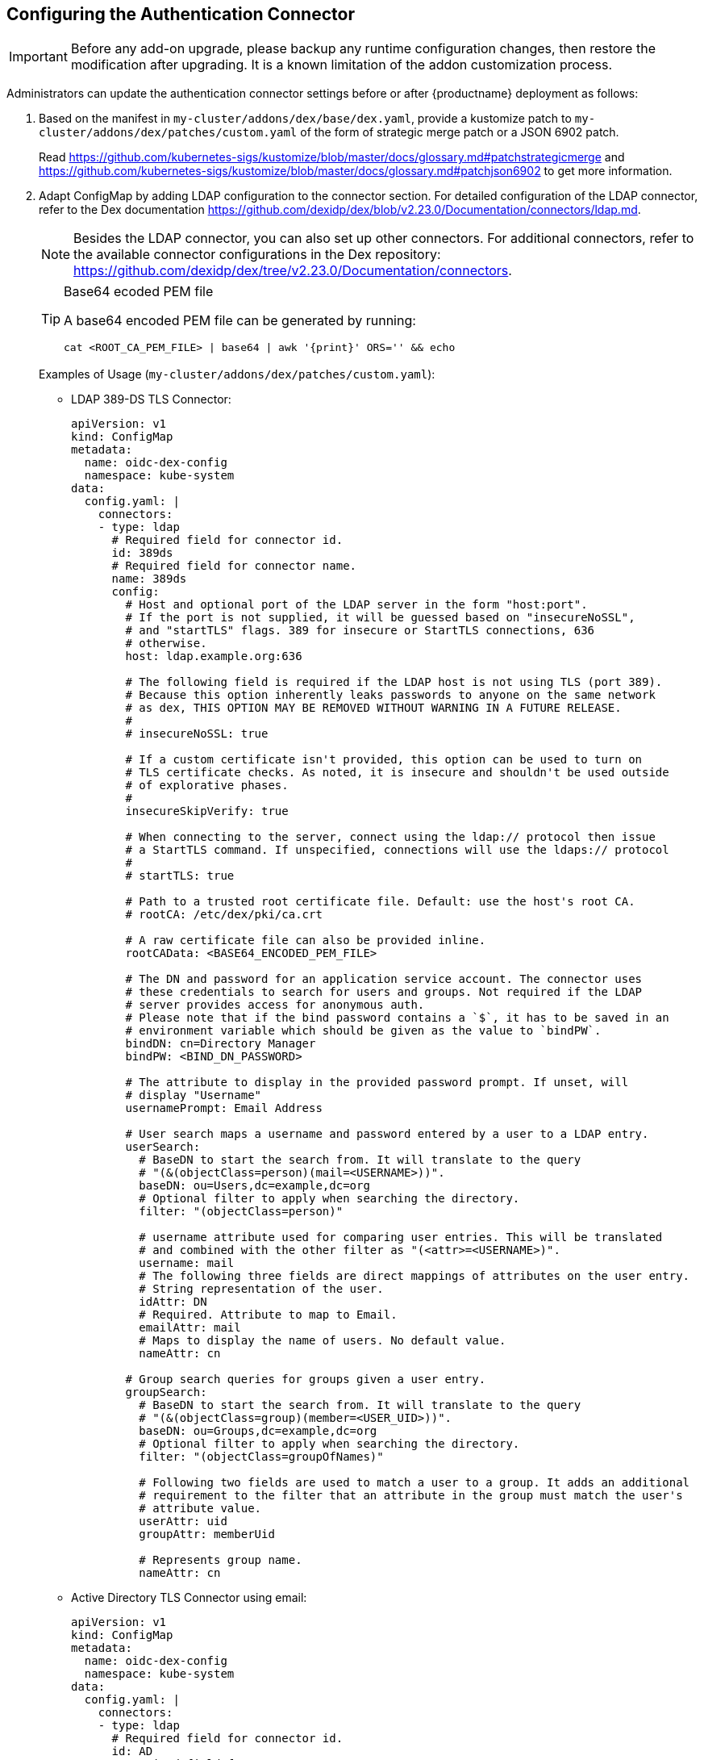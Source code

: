== Configuring the Authentication Connector

[IMPORTANT]
====
Before any add-on upgrade, please backup any runtime configuration changes, then restore the modification after upgrading.
It is a known limitation of the addon customization process.
====

Administrators can update the authentication connector settings before or after {productname}
deployment as follows:

. Based on the manifest in `my-cluster/addons/dex/base/dex.yaml`, provide a kustomize patch to `my-cluster/addons/dex/patches/custom.yaml` of the form of strategic merge patch or a JSON 6902 patch.
+
Read https://github.com/kubernetes-sigs/kustomize/blob/master/docs/glossary.md#patchstrategicmerge and https://github.com/kubernetes-sigs/kustomize/blob/master/docs/glossary.md#patchjson6902 to get more information.
+
. Adapt ConfigMap by adding LDAP configuration to the connector section.
For detailed configuration of the LDAP connector, refer to the Dex documentation https://github.com/dexidp/dex/blob/v2.23.0/Documentation/connectors/ldap.md.
+
[NOTE]
====
Besides the LDAP connector, you can also set up other connectors.
For additional connectors, refer to the available connector configurations in the Dex repository:
https://github.com/dexidp/dex/tree/v2.23.0/Documentation/connectors.
====
+
.Base64 ecoded PEM file
[TIP]
====
A base64 encoded PEM file can be generated by running:
[source,bash]
----
cat <ROOT_CA_PEM_FILE> | base64 | awk '{print}' ORS='' && echo
----
====
+
Examples of Usage (`my-cluster/addons/dex/patches/custom.yaml`):
+
* LDAP 389-DS TLS Connector:
+
[source,yaml]
----
apiVersion: v1
kind: ConfigMap
metadata:
  name: oidc-dex-config
  namespace: kube-system
data:
  config.yaml: |
    connectors:
    - type: ldap
      # Required field for connector id.
      id: 389ds
      # Required field for connector name.
      name: 389ds
      config:
        # Host and optional port of the LDAP server in the form "host:port".
        # If the port is not supplied, it will be guessed based on "insecureNoSSL",
        # and "startTLS" flags. 389 for insecure or StartTLS connections, 636
        # otherwise.
        host: ldap.example.org:636

        # The following field is required if the LDAP host is not using TLS (port 389).
        # Because this option inherently leaks passwords to anyone on the same network
        # as dex, THIS OPTION MAY BE REMOVED WITHOUT WARNING IN A FUTURE RELEASE.
        #
        # insecureNoSSL: true

        # If a custom certificate isn't provided, this option can be used to turn on
        # TLS certificate checks. As noted, it is insecure and shouldn't be used outside
        # of explorative phases.
        #
        insecureSkipVerify: true

        # When connecting to the server, connect using the ldap:// protocol then issue
        # a StartTLS command. If unspecified, connections will use the ldaps:// protocol
        #
        # startTLS: true

        # Path to a trusted root certificate file. Default: use the host's root CA.
        # rootCA: /etc/dex/pki/ca.crt

        # A raw certificate file can also be provided inline.
        rootCAData: <BASE64_ENCODED_PEM_FILE>

        # The DN and password for an application service account. The connector uses
        # these credentials to search for users and groups. Not required if the LDAP
        # server provides access for anonymous auth.
        # Please note that if the bind password contains a `$`, it has to be saved in an
        # environment variable which should be given as the value to `bindPW`.
        bindDN: cn=Directory Manager
        bindPW: <BIND_DN_PASSWORD>

        # The attribute to display in the provided password prompt. If unset, will
        # display "Username"
        usernamePrompt: Email Address

        # User search maps a username and password entered by a user to a LDAP entry.
        userSearch:
          # BaseDN to start the search from. It will translate to the query
          # "(&(objectClass=person)(mail=<USERNAME>))".
          baseDN: ou=Users,dc=example,dc=org
          # Optional filter to apply when searching the directory.
          filter: "(objectClass=person)"

          # username attribute used for comparing user entries. This will be translated
          # and combined with the other filter as "(<attr>=<USERNAME>)".
          username: mail
          # The following three fields are direct mappings of attributes on the user entry.
          # String representation of the user.
          idAttr: DN
          # Required. Attribute to map to Email.
          emailAttr: mail
          # Maps to display the name of users. No default value.
          nameAttr: cn

        # Group search queries for groups given a user entry.
        groupSearch:
          # BaseDN to start the search from. It will translate to the query
          # "(&(objectClass=group)(member=<USER_UID>))".
          baseDN: ou=Groups,dc=example,dc=org
          # Optional filter to apply when searching the directory.
          filter: "(objectClass=groupOfNames)"

          # Following two fields are used to match a user to a group. It adds an additional
          # requirement to the filter that an attribute in the group must match the user's
          # attribute value.
          userAttr: uid
          groupAttr: memberUid

          # Represents group name.
          nameAttr: cn
----

* Active Directory TLS Connector using email:
+
[source,yaml]
----
apiVersion: v1
kind: ConfigMap
metadata:
  name: oidc-dex-config
  namespace: kube-system
data:
  config.yaml: |
    connectors:
    - type: ldap
      # Required field for connector id.
      id: AD
      # Required field for connector name.
      name: AD
      config:
        # Host and optional port of the LDAP server in the form "host:port".
        # If the port is not supplied, it will be guessed based on "insecureNoSSL",
        # and "startTLS" flags. 389 for insecure or StartTLS connections, 636
        # otherwise.
        host: ad.example.org:636

        # Following field is required if the LDAP host is not using TLS (port 389).
        # Because this option inherently leaks passwords to anyone on the same network
        # as dex, THIS OPTION MAY BE REMOVED WITHOUT WARNING IN A FUTURE RELEASE.
        #
        # insecureNoSSL: true

        # If a custom certificate isn't provided, this option can be used to turn on
        # TLS certificate checks. As noted, it is insecure and shouldn't be used outside
        # of explorative phases.
        #
        # insecureSkipVerify: true

        # When connecting to the server, connect using the ldap:// protocol then issue
        # a StartTLS command. If unspecified, connections will use the ldaps:// protocol
        #
        # startTLS: true

        # Path to a trusted root certificate file. Default: use the host's root CA.
        # rootCA: /etc/dex/ldap.ca

        # A raw certificate file can also be provided inline.
        rootCAData: <BASE_64_ENCODED_PEM_FILE>

        # The DN and password for an application service account. The connector uses
        # these credentials to search for users and groups. Not required if the LDAP
        # server provides access for anonymous auth.
        # Please note that if the bind password contains a `$`, it has to be saved in an
        # environment variable which should be given as the value to `bindPW`.
        bindDN: cn=user-admin,ou=Users,dc=example,dc=org
        bindPW: <BIND_DN_PASSWORD>

        # The attribute to display in the provided password prompt. If unset, will
        # display "Username"
        usernamePrompt: Email Address

        # User search maps a username and password entered by a user to a LDAP entry.
        userSearch:
          # BaseDN to start the search from. It will translate to the query
          # "(&(objectClass=person)(mail=<USERNAME>))".
          baseDN: ou=Users,dc=example,dc=org
          # Optional filter to apply when searching the directory.
          filter: "(objectClass=person)"

          # username attribute used for comparing user entries. This will be translated
          # and combined with the other filter as "(<attr>=<USERNAME>)".
          username: mail
          # The following three fields are direct mappings of attributes on the user entry.
          # String representation of the user.
          idAttr: distinguishedName
          # Required. Attribute to map to Email.
          emailAttr: mail
          # Maps to display the name of users. No default value.
          nameAttr: sAMAccountName

        # Group search queries for groups given a user entry.
        groupSearch:
          # BaseDN to start the search from. It will translate to the query
          # "(&(objectClass=group)(member=<USER_UID>))".
          baseDN: ou=Groups,dc=example,dc=org
          # Optional filter to apply when searching the directory.
          filter: "(objectClass=group)"

          # Following two fields are used to match a user to a group. It adds an additional
          # requirement to the filter that an attribute in the group must match the user's
          # attribute value.
          userAttr: distinguishedName
          groupAttr: member

          # Represents group name.
          nameAttr: sAMAccountName
----

* Active Directory TLS Connector using sAMAccountName:
+
[source,yaml]
----
apiVersion: v1
kind: ConfigMap
metadata:
  name: oidc-dex-config
  namespace: kube-system
data:
  config.yaml: |
    connectors:
    - type: ldap
      # Required field for connector id.
      id: AD
      # Required field for connector name.
      name: AD
      config:
        # Host and optional port of the LDAP server in the form "host:port".
        # If the port is not supplied, it will be guessed based on "insecureNoSSL",
        # and "startTLS" flags. 389 for insecure or StartTLS connections, 636
        # otherwise.
        host: ad.example.org:636

        # Following field is required if the LDAP host is not using TLS (port 389).
        # Because this option inherently leaks passwords to anyone on the same network
        # as dex, THIS OPTION MAY BE REMOVED WITHOUT WARNING IN A FUTURE RELEASE.
        #
        # insecureNoSSL: true

        # If a custom certificate isn't provided, this option can be used to turn on
        # TLS certificate checks. As noted, it is insecure and shouldn't be used outside
        # of explorative phases.
        #
        # insecureSkipVerify: true

        # When connecting to the server, connect using the ldap:// protocol then issue
        # a StartTLS command. If unspecified, connections will use the ldaps:// protocol
        #
        # startTLS: true

        # Path to a trusted root certificate file. Default: use the host's root CA.
        # rootCA: /etc/dex/ldap.ca

        # A raw certificate file can also be provided inline.
        rootCAData: <BASE_64_ENCODED_PEM_FILE>

        # The DN and password for an application service account. The connector uses
        # these credentials to search for users and groups. Not required if the LDAP
        # server provides access for anonymous auth.
        # Please note that if the bind password contains a `$`, it has to be saved in an
        # environment variable which should be given as the value to `bindPW`.
        bindDN: cn=user-admin,ou=Users,dc=example,dc=org
        bindPW: <BIND_DN_PASSWORD>

        # The attribute to display in the provided password prompt. If unset, will
        # display "Username"
        usernamePrompt: sAMAccountName

        # User search maps a username and password entered by a user to a LDAP entry.
        userSearch:
          # BaseDN to start the search from. It will translate to the query
          # "(&(objectClass=person)(mail=<USERNAME>))".
          baseDN: ou=Users,dc=example,dc=org
          # Optional filter to apply when searching the directory.
          filter: "(objectClass=person)"

          # username attribute used for comparing user entries. This will be translated
          # and combined with the other filter as "(<attr>=<USERNAME>)".
          username: sAMAccountName
          # The following three fields are direct mappings of attributes on the user entry.
          # String representation of the user.
          idAttr: sAMAccountName
          # Required. Attribute to map to Email.
          emailAttr: mail
          # Maps to display the name of users. No default value.
          nameAttr: sAMAccountName

        # Group search queries for groups given a user entry.
        groupSearch:
          # BaseDN to start the search from. It will translate to the query
          # "(&(objectClass=group)(member=<USER_UID>))".
          baseDN: ou=Groups,dc=example,dc=org
          # Optional filter to apply when searching the directory.
          filter: "(objectClass=group)"

          # Following two fields are used to match a user to a group. It adds an additional
          # requirement to the filter that an attribute in the group must match the user's
          # attribute value.
          userAttr: distinguishedName
          groupAttr: member

          # Represents group name.
          nameAttr: sAMAccountName
----

. Create a `kustomization.yaml` file in `my-cluster/addons/dex/kustomization.yaml`
+
[source,yaml]
----
apiVersion: kustomize.config.k8s.io/v1beta1
kind: Kustomization
resources:
  - base/dex.yaml
patches:
  - patches/custom.yaml
----
. Apply the changes with:
+
[source,yaml]
----
kubectl apply -k my-cluster/addons/dex/
----

. Then, refer to <<sec-admin-security-rbac-apply>> to access through Web or CLI.
